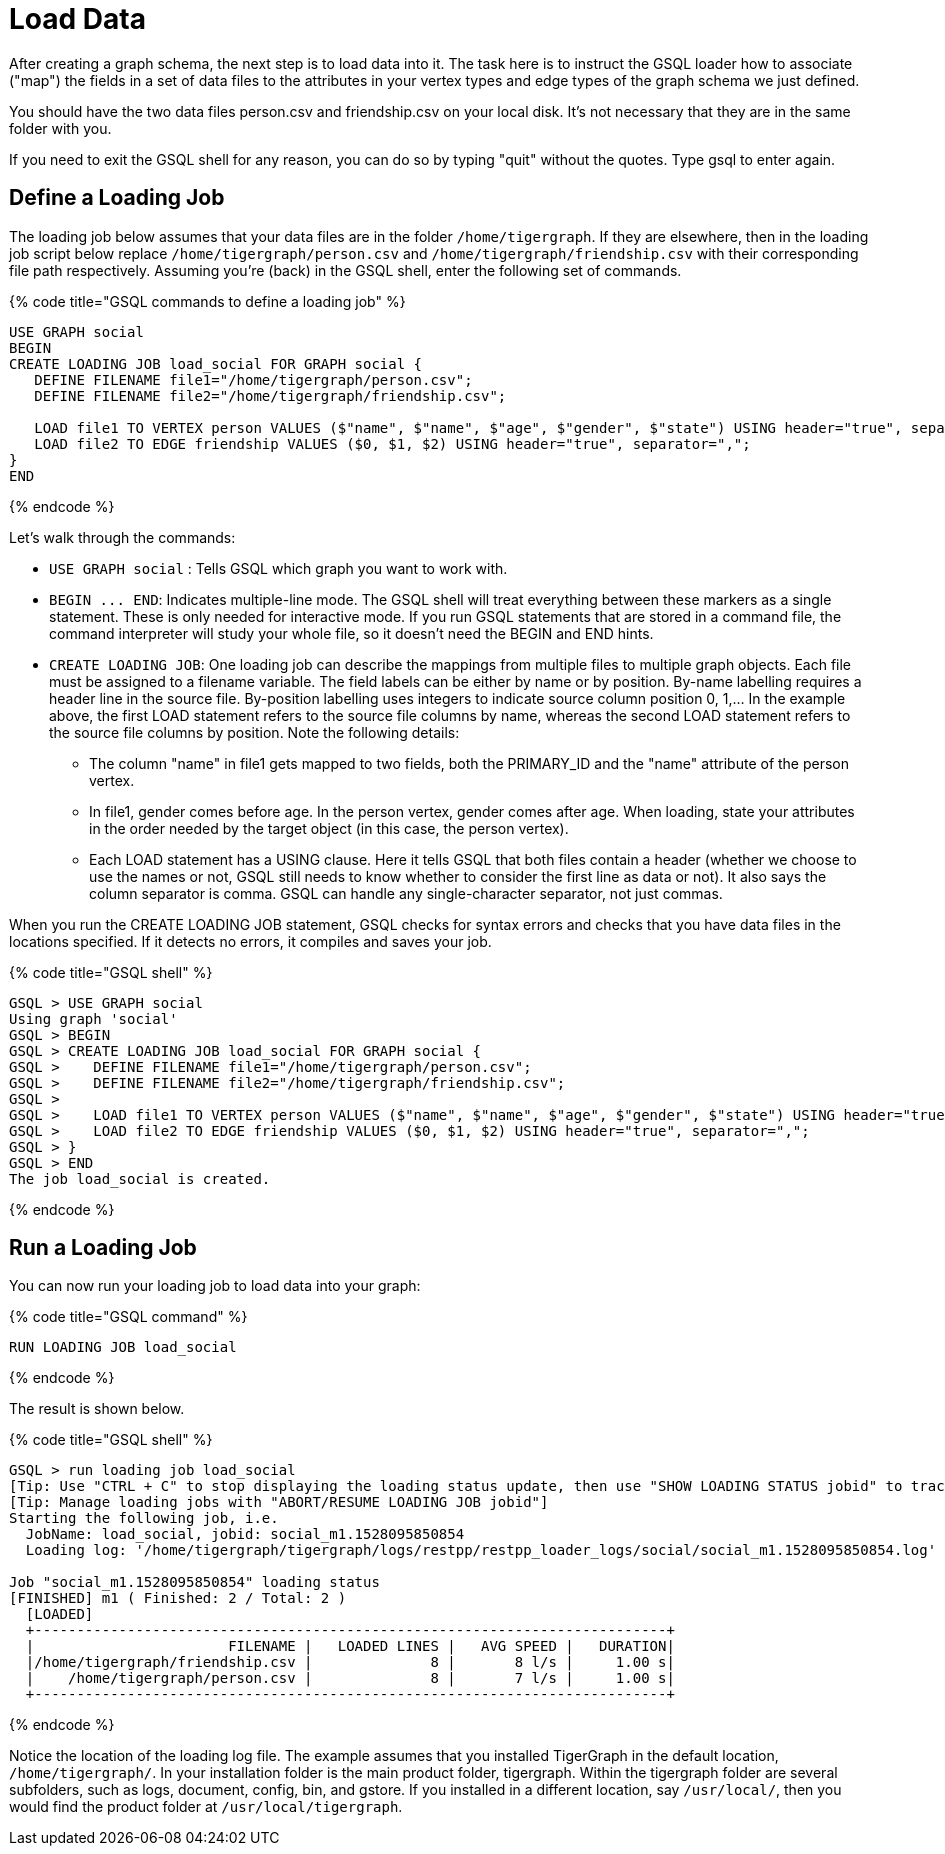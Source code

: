 = Load Data

After creating a graph schema, the next step is to load data into it. The task here is to instruct the GSQL loader how to associate ("map") the fields in a set of data files to the attributes in your vertex types and edge types of  the graph schema we just defined.

You should have the two data files person.csv and friendship.csv on your local disk. It's not necessary that they are in the same folder with you.

If you need to exit the GSQL shell for any reason, you can do so by typing "quit" without the quotes.  Type gsql to enter again.

== Define a Loading Job

The loading job below assumes that your data files are in the folder `/home/tigergraph`. If they are elsewhere, then in the loading job script below replace `/home/tigergraph/person.csv` and `/home/tigergraph/friendship.csv` with their corresponding file path respectively. Assuming you're (back) in the GSQL shell, enter the following set of commands.

{% code title="GSQL commands to define a loading job" %}

[,sql]
----
USE GRAPH social
BEGIN
CREATE LOADING JOB load_social FOR GRAPH social {
   DEFINE FILENAME file1="/home/tigergraph/person.csv";
   DEFINE FILENAME file2="/home/tigergraph/friendship.csv";

   LOAD file1 TO VERTEX person VALUES ($"name", $"name", $"age", $"gender", $"state") USING header="true", separator=",";
   LOAD file2 TO EDGE friendship VALUES ($0, $1, $2) USING header="true", separator=",";
}
END
----

{% endcode %}

Let's walk through the commands:

* `USE GRAPH social` :  Tells GSQL which graph you want to work with.
* `+BEGIN ... END+`:  Indicates multiple-line mode.  The GSQL shell will treat everything between these markers as a single statement.  These is only needed for interactive mode.  If you run GSQL statements that are stored in a command file, the command interpreter will study your whole file, so it doesn't need the BEGIN and END hints.
* `CREATE LOADING JOB`:  One loading job can describe the mappings from multiple files to multiple graph objects. Each file must be assigned to a filename variable. The field labels can be either by name or by position. By-name labelling requires a header line in the source file. By-position labelling uses integers to indicate source column position 0, 1,... In the example above, the first LOAD statement refers to the source file columns by name, whereas the second LOAD statement refers to the source file columns by position. Note the following details:
 ** The column "name" in file1 gets mapped to two fields, both the PRIMARY_ID and the "name" attribute of the person vertex.
 ** In file1, gender comes before age.  In the person vertex, gender comes after age. When loading, state your attributes in the order needed by the target object (in this case, the person vertex).
 ** Each LOAD statement has a USING clause.  Here it tells GSQL that both files contain a header (whether we choose to use the names or not, GSQL still needs to know whether to consider the first line as data or not). It also says the column separator is comma. GSQL can handle any single-character separator, not just commas.

When you run the CREATE LOADING JOB statement, GSQL checks for syntax errors and checks that you have data files in the locations specified. If it detects no errors, it compiles and saves your job.

{% code title="GSQL shell" %}

[,sql]
----
GSQL > USE GRAPH social
Using graph 'social'
GSQL > BEGIN
GSQL > CREATE LOADING JOB load_social FOR GRAPH social {
GSQL >    DEFINE FILENAME file1="/home/tigergraph/person.csv";
GSQL >    DEFINE FILENAME file2="/home/tigergraph/friendship.csv";
GSQL >
GSQL >    LOAD file1 TO VERTEX person VALUES ($"name", $"name", $"age", $"gender", $"state") USING header="true", separator=",";
GSQL >    LOAD file2 TO EDGE friendship VALUES ($0, $1, $2) USING header="true", separator=",";
GSQL > }
GSQL > END
The job load_social is created.
----

{% endcode %}

== Run a Loading Job

You can now run your loading job to load data into your graph:

{% code title="GSQL command" %}

[,sql]
----
RUN LOADING JOB load_social
----

{% endcode %}

The result is shown below.

{% code title="GSQL shell" %}

[,bash]
----
GSQL > run loading job load_social
[Tip: Use "CTRL + C" to stop displaying the loading status update, then use "SHOW LOADING STATUS jobid" to track the loading progress again]
[Tip: Manage loading jobs with "ABORT/RESUME LOADING JOB jobid"]
Starting the following job, i.e.
  JobName: load_social, jobid: social_m1.1528095850854
  Loading log: '/home/tigergraph/tigergraph/logs/restpp/restpp_loader_logs/social/social_m1.1528095850854.log'

Job "social_m1.1528095850854" loading status
[FINISHED] m1 ( Finished: 2 / Total: 2 )
  [LOADED]
  +---------------------------------------------------------------------------+
  |                       FILENAME |   LOADED LINES |   AVG SPEED |   DURATION|
  |/home/tigergraph/friendship.csv |              8 |       8 l/s |     1.00 s|
  |    /home/tigergraph/person.csv |              8 |       7 l/s |     1.00 s|
  +---------------------------------------------------------------------------+
----

{% endcode %}

Notice the location of the loading log file.  The example assumes that you installed TigerGraph in the default location, `/home/tigergraph/`. In your installation folder is the main product folder, tigergraph.  Within the tigergraph folder are several subfolders, such as logs, document, config, bin, and gstore. If you installed in a different location, say `/usr/local/`, then you would find the product folder at `/usr/local/tigergraph`.
